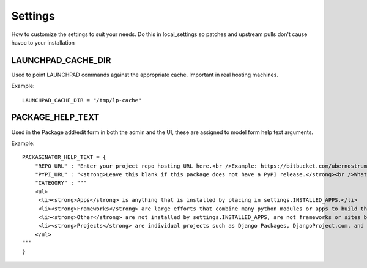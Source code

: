 ========
Settings
========

How to customize the settings to suit your needs. Do this in local_settings so patches and upstream pulls don't cause havoc to your installation

LAUNCHPAD_CACHE_DIR
===================

Used to point LAUNCHPAD commands against the appropriate cache. Important in real hosting machines.

Example::

    LAUNCHPAD_CACHE_DIR = "/tmp/lp-cache"

PACKAGE_HELP_TEXT
=================

Used in the Package add/edit form in both the admin and the UI, these are assigned to model form help text arguments.

Example::

    PACKAGINATOR_HELP_TEXT = {
        "REPO_URL" : "Enter your project repo hosting URL here.<br />Example: https://bitbucket.com/ubernostrum/django-registration",
        "PYPI_URL" : "<strong>Leave this blank if this package does not have a PyPI release.</strong><br />What PyPI uses to index your package. <br />Example: django-registration",
        "CATEGORY" : """
        <ul>
         <li><strong>Apps</strong> is anything that is installed by placing in settings.INSTALLED_APPS.</li>
         <li><strong>Frameworks</strong> are large efforts that combine many python modules or apps to build things like Pinax.</li>
         <li><strong>Other</strong> are not installed by settings.INSTALLED_APPS, are not frameworks or sites but still help Django in some way.</li>
         <li><strong>Projects</strong> are individual projects such as Django Packages, DjangoProject.com, and others.</li>
        </ul>
    """
    }